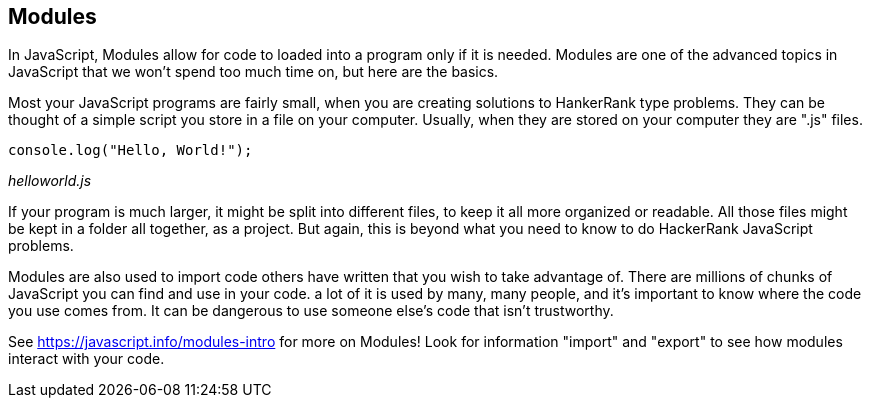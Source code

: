 == Modules

In JavaScript, Modules allow for code to  loaded into a program only if it is needed. Modules are one of the advanced topics in JavaScript that we won't spend too much time on, but here are the basics.

Most your JavaScript programs are fairly small, when you are creating solutions to HankerRank type problems. They can be thought of a simple script you store in a file on your computer. Usually, when they are stored on your computer they are ".js" files.

```
console.log("Hello, World!");
```
_helloworld.js_

If your program is much larger, it might be split into different files, to keep it all more organized or readable. All those files might be kept in a folder all together, as a project. But again, this is beyond what you need to know to do HackerRank JavaScript problems.

Modules are also used to import code others have written that you wish to take advantage of. There are millions of chunks of JavaScript you can find and use in your code. a lot of it is used by many, many people, and it's important to know where the code you use comes from. It can be dangerous to use someone else's code that isn't trustworthy.

See https://javascript.info/modules-intro for more on Modules! Look for information "import" and "export" to see how modules interact with your code.
